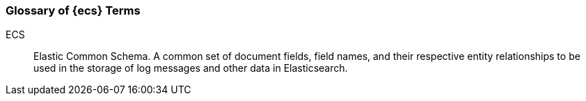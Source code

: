 [[ecs-glossary]]
=== Glossary of {ecs} Terms

[[ecs-glossary-ecs]]
ECS::
Elastic Common Schema. A common set of document fields, field names, and their respective entity
relationships to be used in the storage of log messages and other data in
Elasticsearch.
